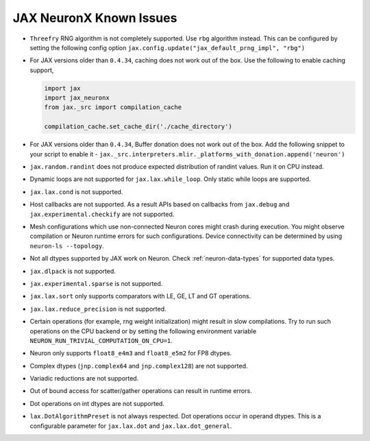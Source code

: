 .. _jax-neuron-known-issues:

JAX NeuronX Known Issues
------------------------
- ``Threefry`` RNG algorithm is not completely supported. Use ``rbg`` algorithm instead. This can be configured by setting the following config option ``jax.config.update("jax_default_prng_impl", "rbg")``
- For JAX versions older than ``0.4.34``, caching does not work out of the box. Use the following to enable caching support,

  .. code:: python

    import jax
    import jax_neuronx
    from jax._src import compilation_cache

    compilation_cache.set_cache_dir('./cache_directory')

- For JAX versions older than ``0.4.34``, Buffer donation does not work out of the box. Add the following snippet to your script to enable it - ``jax._src.interpreters.mlir._platforms_with_donation.append('neuron')``
- ``jax.random.randint`` does not produce expected distribution of randint values. Run it on CPU instead.
- Dynamic loops are not supported for ``jax.lax.while_loop``. Only static while loops are supported.
- ``jax.lax.cond`` is not supported.
- Host callbacks are not supported. As a result APIs based on callbacks from ``jax.debug`` and ``jax.experimental.checkify`` are not supported.
- Mesh configurations which use non-connected Neuron cores might crash during execution. You might observe compilation or Neuron runtime errors for such configurations. Device connectivity can be determined by using ``neuron-ls --topology``.
- Not all dtypes supported by JAX work on Neuron. Check :ref:`neuron-data-types` for supported data types.
- ``jax.dlpack`` is not supported.
- ``jax.experimental.sparse`` is not supported.
- ``jax.lax.sort`` only supports comparators with LE, GE, LT and GT operations.
- ``jax.lax.reduce_precision`` is not supported.
- Certain operations (for example, rng weight initialization) might result in slow compilations. Try to run such operations on the CPU backend or by setting the following environment variable ``NEURON_RUN_TRIVIAL_COMPUTATION_ON_CPU=1``.
- Neuron only supports ``float8_e4m3`` and ``float8_e5m2`` for FP8 dtypes.
- Complex dtypes (``jnp.complex64`` and ``jnp.complex128``) are not supported.
- Variadic reductions are not supported.
- Out of bound access for scatter/gather operations can result in runtime errors.
- Dot operations on int dtypes are not supported.
- ``lax.DotAlgorithmPreset`` is not always respected. Dot operations occur in operand dtypes. This is a configurable parameter for ``jax.lax.dot`` and ``jax.lax.dot_general``.
